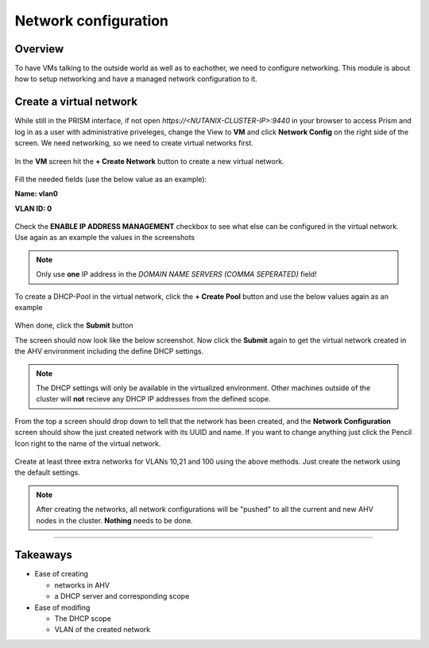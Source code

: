.. Adding labels to the beginning of your lab is helpful for linking to the lab from other pages
.. _network_conf:

---------------------
Network configuration
---------------------

Overview
++++++++

To have VMs talking to the outside world as well as to eachother, we need to configure networking. This module is about how to setup networking and have a managed network configuration to it.

Create a virtual network
++++++++++++++++++++++

While still in the PRISM interface, if not open *https://<NUTANIX-CLUSTER-IP>:9440* in your browser to access Prism and log in as a user with administrative priveleges,
change the View to **VM** and click **Network Config** on the right side of the screen. We need networking, so we need to create virtual networks first.

.. #TODO: Need to check the right screens due to backend of VM end networking has been introduceed since 5.5. Also the network configuration screen has changed. id:4

.. figure:: images/0.png

In the **VM** screen hit the **+ Create Network** button to create a new virtual network.

.. figure:: images/1.png

Fill the needed fields (use the below value as an example):

**Name: vlan0**

**VLAN ID: 0**

.. figure:: images/2.png

Check the **ENABLE IP ADDRESS MANAGEMENT** checkbox to see what else can be configured in the virtual network. Use again as an example the values in the screenshots

.. figure:: images/3.png

.. figure:: images/4.png

.. note:: Only use **one** IP address in the *DOMAIN NAME SERVERS (COMMA SEPERATED)* field!

.. figure:: images/5.png

To create a DHCP-Pool in the virtual network, click the **+ Create Pool** button and use the below values again as an example

.. figure:: images/6.png

When done, click the **Submit** button

The screen should now look like the below screenshot. Now click the **Submit** again to get the virtual network created in the AHV environment including the define DHCP settings.

.. figure:: images/7.png

.. note:: The DHCP settings will only be available in the virtualized environment. Other machines outside of the cluster will **not** recieve any DHCP IP addresses from the defined scope.


From the top a screen should drop down to tell that the network has been created, and the **Network Configuration** screen should show the just created network with its UUID and name. If you want to change anything just click the Pencil Icon right to the name of the virtual network.

.. figure:: images/8.png

Create at least three extra networks for VLANs 10,21 and 100 using the above methods. Just create the network using the default settings.

.. note:: After creating the networks, all network configurations will be \"pushed\" to all the current and new AHV nodes in the cluster. **Nothing** needs to be done.

-----------------------------------------------------

Takeaways
+++++++++

* Ease of creating

  - networks in AHV

  - a DHCP server and corresponding scope

* Ease of modifing

  - The DHCP scope

  - VLAN of the created network

.. #TODO: Check this changing Takeaways! id:1
